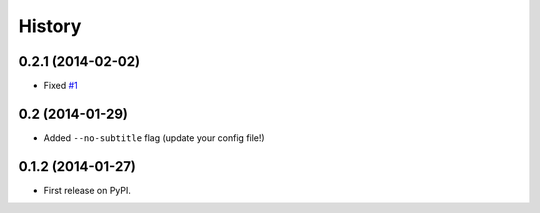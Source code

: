 .. :changelog:

History
-------

0.2.1 (2014-02-02)
++++++++++++++++++

* Fixed `#1 <https://github.com/mgaitan/mts/issues/1>`_

0.2 (2014-01-29)
++++++++++++++++++

* Added ``--no-subtitle`` flag (update your config file!)


0.1.2 (2014-01-27)
++++++++++++++++++

* First release on PyPI.